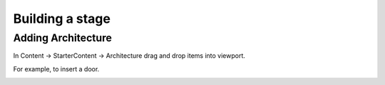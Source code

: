 Building a stage
================

Adding Architecture
-------------------

In Content -> StarterContent -> Architecture drag and drop items into viewport.

For example, to insert a door.

.. image:: /_static/images/inserting_door.png
